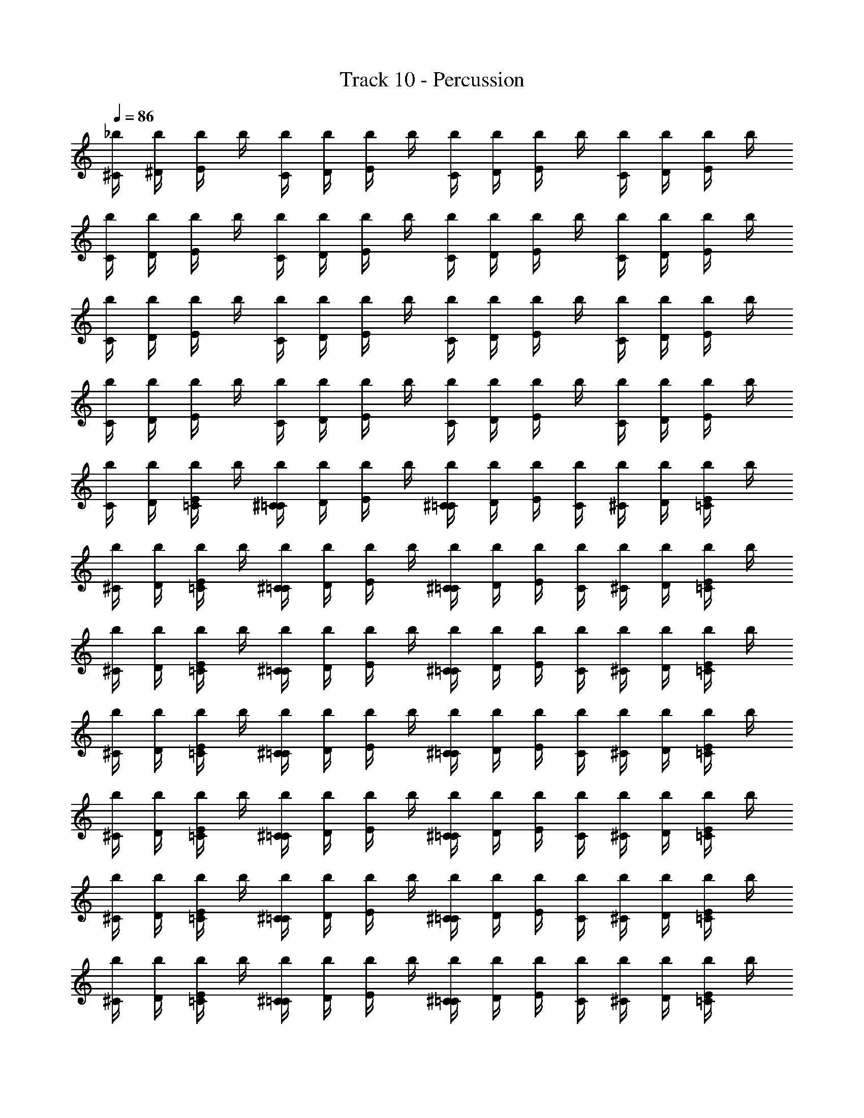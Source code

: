 X: 1
T: Track 10 - Percussion
Z: ABC Generated by Starbound Composer v0.8.6
L: 1/4
Q: 1/4=86
K: C
[_b/4^C/4] [^D/4b/4] [E/4b/4] b/4 [b/4C/4] [D/4b/4] [E/4b/4] b/4 [b/4C/4] [D/4b/4] [E/4b/4] b/4 [b/4C/4] [D/4b/4] [E/4b/4] b/4 
[b/4C/4] [D/4b/4] [E/4b/4] b/4 [b/4C/4] [D/4b/4] [E/4b/4] b/4 [b/4C/4] [D/4b/4] [E/4b/4] b/4 [b/4C/4] [D/4b/4] [E/4b/4] b/4 
[b/4C/4] [D/4b/4] [E/4b/4] b/4 [b/4C/4] [D/4b/4] [E/4b/4] b/4 [b/4C/4] [D/4b/4] [E/4b/4] b/4 [b/4C/4] [D/4b/4] [E/4b/4] b/4 
[b/4C/4] [D/4b/4] [E/4b/4] b/4 [b/4C/4] [D/4b/4] [E/4b/4] b/4 [b/4C/4] [D/4b/4] [E/4b/4] b/4 [b/4C/4] [D/4b/4] [E/4b/4] b/4 
[b/4C/4] [D/4b/4] [E/4b/4=C/4] b/4 [b/4^C/4=C/4] [D/4b/4] [E/4b/4] b/4 [b/4^C/4=C/4] [D/4b/4] [E/4b/4] [b/4C/4] [b/4^C/4] [D/4b/4] [E/4b/4=C/4] b/4 
[b/4^C/4] [D/4b/4] [E/4b/4=C/4] b/4 [b/4^C/4=C/4] [D/4b/4] [E/4b/4] b/4 [b/4^C/4=C/4] [D/4b/4] [E/4b/4] [b/4C/4] [b/4^C/4] [D/4b/4] [E/4b/4=C/4] b/4 
[b/4^C/4] [D/4b/4] [E/4b/4=C/4] b/4 [b/4^C/4=C/4] [D/4b/4] [E/4b/4] b/4 [b/4^C/4=C/4] [D/4b/4] [E/4b/4] [b/4C/4] [b/4^C/4] [D/4b/4] [E/4b/4=C/4] b/4 
[b/4^C/4] [D/4b/4] [E/4b/4=C/4] b/4 [b/4^C/4=C/4] [D/4b/4] [E/4b/4] b/4 [b/4^C/4=C/4] [D/4b/4] [E/4b/4] [b/4C/4] [b/4^C/4] [D/4b/4] [E/4b/4=C/4] b/4 
[b/4^C/4] [D/4b/4] [E/4b/4=C/4] b/4 [b/4^C/4=C/4] [D/4b/4] [E/4b/4] b/4 [b/4^C/4=C/4] [D/4b/4] [E/4b/4] [b/4C/4] [b/4^C/4] [D/4b/4] [E/4b/4=C/4] b/4 
[b/4^C/4] [D/4b/4] [E/4b/4=C/4] b/4 [b/4^C/4=C/4] [D/4b/4] [E/4b/4] b/4 [b/4^C/4=C/4] [D/4b/4] [E/4b/4] [b/4C/4] [b/4^C/4] [D/4b/4] [E/4b/4=C/4] b/4 
[b/4^C/4] [D/4b/4] [E/4b/4=C/4] b/4 [b/4^C/4=C/4] [D/4b/4] [E/4b/4] b/4 [b/4^C/4=C/4] [D/4b/4] [E/4b/4] [b/4C/4] [b/4^C/4] [D/4b/4] [E/4b/4=C/4] b/4 
[b/4^C/4] [D/4b/4] [E/4b/4=C/4] b/4 [b/4^C/4=C/4] [D/4b/4] [E/4b/4] b/4 [b/4^C/4=C/4] [D/4b/4] [E/4b/4] [b/4C/4] [b/4^C/4] [D/4b/4] [E/4b/4=C/4] b/4 
[b/4^C/4] [D/4b/4] [E/4b/4] b/4 [b/4C/4] [D/4b/4] [E/4b/4] b/4 [b/4C/4] [D/4b/4] [E/4b/4] b/4 [b/4C/4] [D/4b/4] [E/4b/4] b/4 
[b/4C/4] [D/4b/4] [E/4b/4] b/4 [b/4C/4] [D/4b/4] [E/4b/4] b/4 [b/4C/4] [D/4b/4] [E/4b/4] b/4 [b/4C/4] [D/4b/4] [E/4b/4] b/4 
[b/4C/4] [D/4b/4] [E/4b/4] b/4 [b/4C/4] [D/4b/4] [E/4b/4] b/4 [b/4C/4] [D/4b/4] [E/4b/4] b/4 [b/4C/4] [D/4b/4] [E/4b/4] b/4 
[b/4C/4] [D/4b/4] [E/4b/4] b/4 [b/4C/4] [D/4b/4] [E/4b/4] b/4 [b/4C/4] [D/4b/4] [E/4b/4] b/4 [b/4C/4] [D/4b/4] [E/4b/4] b/4 
[b/4C/4] [D/4b/4] [E/4b/4=C/4] b/4 [b/4^C/4=C/4] [D/4b/4] [E/4b/4] b/4 [b/4^C/4=C/4] [D/4b/4] [E/4b/4] [b/4C/4] [b/4^C/4] [D/4b/4] [E/4b/4=C/4] b/4 
[b/4^C/4] [D/4b/4] [E/4b/4=C/4] b/4 [b/4^C/4=C/4] [D/4b/4] [E/4b/4] b/4 [b/4^C/4=C/4] [D/4b/4] [E/4b/4] [b/4C/4] [b/4^C/4] [D/4b/4] [E/4b/4=C/4] b/4 
[b/4^C/4] [D/4b/4] [E/4b/4=C/4] b/4 [b/4^C/4=C/4] [D/4b/4] [E/4b/4] b/4 [b/4^C/4=C/4] [D/4b/4] [E/4b/4] [b/4C/4] [b/4^C/4] [D/4b/4] [E/4b/4=C/4] b/4 
[b/4^C/4] [D/4b/4] [E/4b/4=C/4] b/4 [b/4^C/4=C/4] [D/4b/4] [E/4b/4] b/4 [b/4^C/4=C/4] [D/4b/4] [E/4b/4] [b/4C/4] [b/4^C/4] [D/4b/4] [E/4b/4=C/4] b/4 
[b/4^C/4] [D/4b/4] [E/4b/4=C/4] b/4 [b/4^C/4=C/4] [D/4b/4] [E/4b/4] b/4 [b/4^C/4=C/4] [D/4b/4] [E/4b/4] [b/4C/4] [b/4^C/4] [D/4b/4] [E/4b/4=C/4] b/4 
[b/4^C/4] [D/4b/4] [E/4b/4=C/4] b/4 [b/4^C/4=C/4] [D/4b/4] [E/4b/4] b/4 [b/4^C/4=C/4] [D/4b/4] [E/4b/4] [b/4C/4] [b/4^C/4] [D/4b/4] [E/4b/4=C/4] b/4 
[b/4^C/4] [D/4b/4] [E/4b/4=C/4] b/4 [b/4^C/4=C/4] [D/4b/4] [E/4b/4] b/4 [b/4^C/4=C/4] [D/4b/4] [E/4b/4] [b/4C/4] [b/4^C/4] [D/4b/4] [E/4b/4=C/4] b/4 
[b/4^C/4] [D/4b/4] [E/4b/4=C/4] b/4 [b/4^C/4=C/4] [D/4b/4] [E/4b/4] b/4 [b/4^C/4=C/4] [D/4b/4] [E/4b/4] [b/4C/4] [b/4^C/4] [D/4b/4] [E/4b/4=C/4] b/4 
[b/4^C/4] [b/4D/4] [E/4b/4] b/4 [C/4b/4] [D/4b/4] [b/4E/4] b/4 [b/4C/4] [D/4b/4] [E/4b/4] b/4 [b/4C/4] [D/4b/4] [b/4E/4] b/4 
[b/4C/4] [b/4D/4] [b/4E/4] b/4 [b/4C/4] [b/4D/4] [E/4b/4] b/4 [b/4C/4] [D/4b/4] [b/4E/4] b/4 [C/4b/4] [D/4b/4] [E/4b/4] b/4 
[b/4C/4] [D/4b/4] [E/4b/4] b/4 [b/4C/4] [D/4b/4] [E/4b/4] b/4 [b/4C/4] [b/4D/4] [E/4b/4] b/4 [b/4C/4] [D/4b/4] [E/4b/4] b/4 
[b/4C/4] [b/4D/4] [E/4b/4] b/4 [C/4b/4] [b/4D/4] [b/4E/4] b/4 [b/4C/4] [D/4b/4] [E/4b/4] b/4 [C/4b/4] [D/4b/4] [E/4b/4] b/4 
